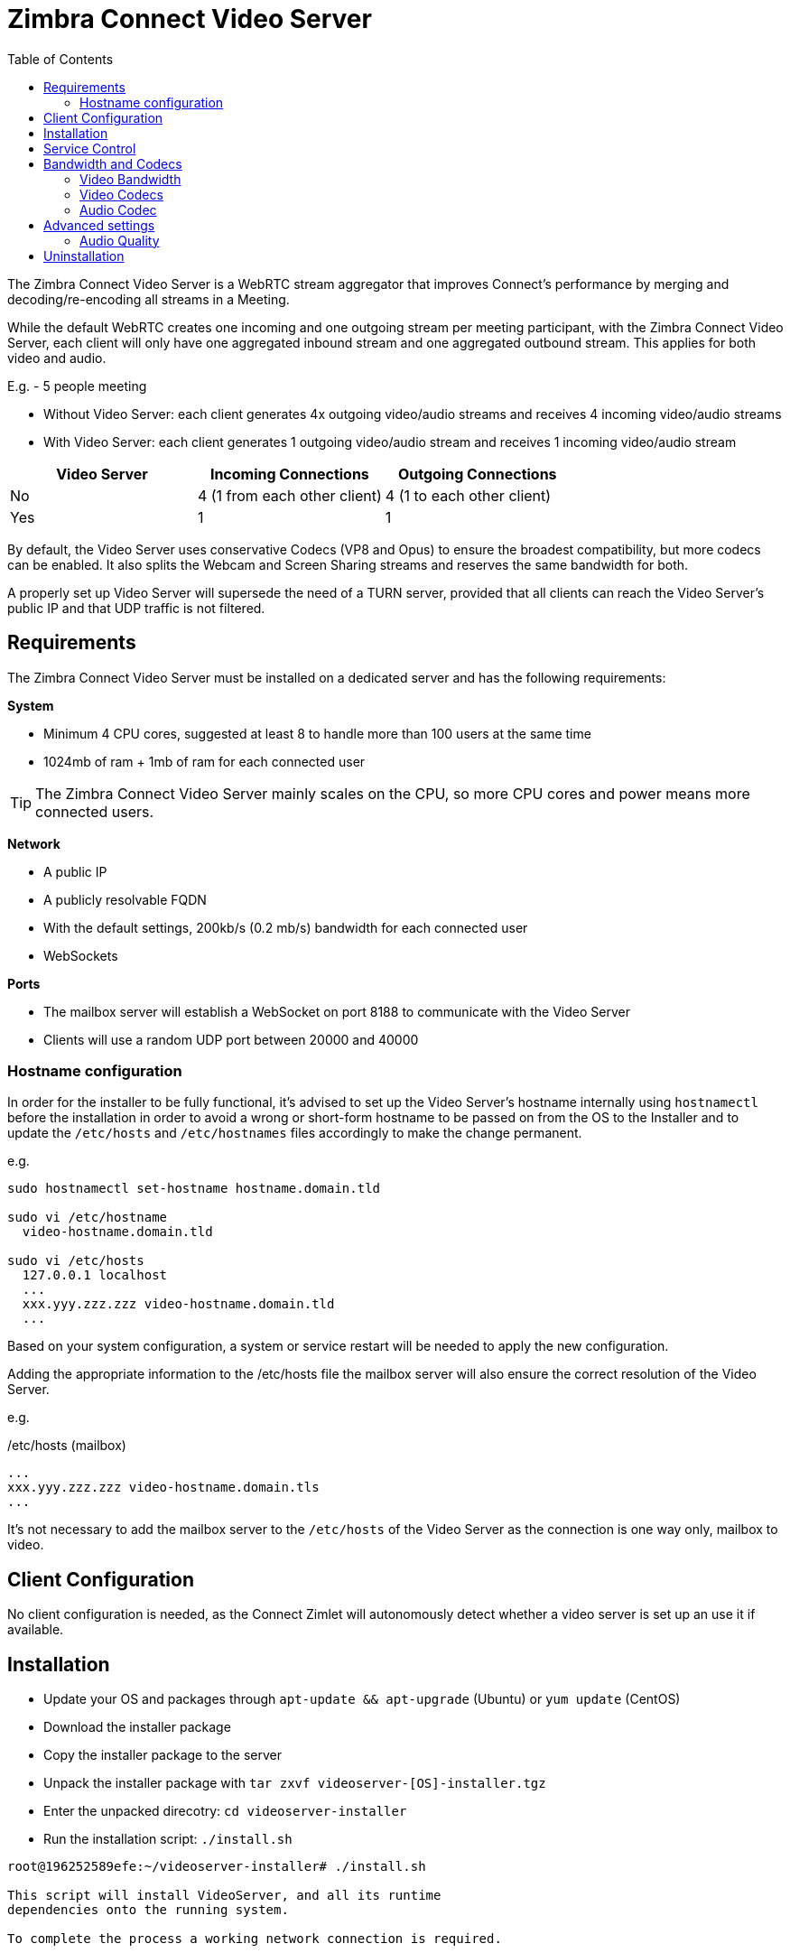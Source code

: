 :zconnect-name: Zimbra Connect
= {zconnect-name} Video Server
:toc:

The {zconnect-name} Video Server is a WebRTC stream aggregator that improves Connect's performance by merging and decoding/re-encoding all streams in a Meeting.

While the default WebRTC creates one incoming and one outgoing stream per meeting participant, with the {zconnect-name} Video Server, each client will only have one aggregated inbound stream and one aggregated outbound stream. This applies for both video and audio.

====
E.g. - 5 people meeting

* Without Video Server: each client generates 4x outgoing video/audio streams and receives 4 incoming video/audio streams
* With Video Server: each client generates 1 outgoing video/audio stream and receives 1 incoming video/audio stream

[options="header"]
|===
| Video Server | Incoming Connections | Outgoing Connections
| No | 4 (1 from each other client) | 4 (1 to each other client)
| Yes | 1 | 1
|===
====
By default, the Video Server uses conservative Codecs (VP8 and Opus) to ensure the broadest compatibility, but more codecs can be enabled. It also splits the Webcam and Screen Sharing streams and reserves the same bandwidth for both.

A properly set up Video Server will supersede the need of a TURN server, provided that all clients can reach the Video Server's public IP and that UDP traffic is not filtered.

== Requirements
The {zconnect-name} Video Server must be installed on a dedicated server and has the following requirements:

*System*

* Minimum 4 CPU cores, suggested at least 8 to handle more than 100 users at the same time
* 1024mb of ram + 1mb of ram for each connected user

TIP: The {zconnect-name} Video Server mainly scales on the CPU, so more CPU cores and power means more connected users.

*Network*

* A public IP
* A publicly resolvable FQDN
* With the default settings, 200kb/s (0.2 mb/s) bandwidth for each connected user
* WebSockets

*Ports*

* The mailbox server will establish a WebSocket on port 8188 to communicate with the Video Server
* Clients will use a random UDP port between 20000 and 40000

=== Hostname configuration
In order for the installer to be fully functional, it's advised to set up the Video Server's hostname internally using `hostnamectl` before the installation in order to avoid a wrong or short-form hostname to be passed on from the OS to the Installer and to update the `/etc/hosts` and `/etc/hostnames` files accordingly to make the change permanent.

e.g.

```
sudo hostnamectl set-hostname hostname.domain.tld

sudo vi /etc/hostname
  video-hostname.domain.tld

sudo vi /etc/hosts
  127.0.0.1 localhost
  ...
  xxx.yyy.zzz.zzz video-hostname.domain.tld
  ...
```

Based on your system configuration, a system or service restart will be needed to apply the new configuration.

Adding the appropriate information to the /etc/hosts file the mailbox server will also ensure the correct resolution of the Video Server.

e.g.

./etc/hosts (mailbox)
```
...
xxx.yyy.zzz.zzz video-hostname.domain.tls
...
```

It's not necessary to add the mailbox server to the `/etc/hosts` of the Video Server as the connection is one way only, mailbox to video.

== Client Configuration
No client configuration is needed, as the Connect Zimlet will autonomously detect whether a video server is set up an use it if available.

== Installation

* Update your OS and packages through `apt-update && apt-upgrade` (Ubuntu) or `yum update` (CentOS)
* Download the installer package
* Copy the installer package to the server
* Unpack the installer package with `tar zxvf videoserver-[OS]-installer.tgz`
* Enter the unpacked direcotry: `cd videoserver-installer`
* Run the installation script: `./install.sh`
----
root@196252589efe:~/videoserver-installer# ./install.sh

This script will install VideoServer, and all its runtime
dependencies onto the running system.

To complete the process a working network connection is required.


System will be modified, would you like to proceed? [Y]
----

* The installer will first check for the needed dependencies and install any missing ones:
----
software-properties-common not found. Would you like to install it? [Y]

[...]
The following additional packages will be installed:
  cron dirmngr distro-info-data gnupg gnupg-l10n gnupg-utils gpg gpg-agent gpg-wks-client gpg-wks-server gpgconf gpgsm iso-codes libapt-inst2.0 libasn1-8-heimdal libassuan0 libgssapi3-heimdal
  libhcrypto4-heimdal libheimbase1-heimdal libheimntlm0-heimdal libhx509-5-heimdal libkrb5-26-heimdal libksba8 libldap-2.4-2 libldap-common libnpth0 libroken18-heimdal libsasl2-2 libsasl2-modules
  libsasl2-modules-db libwind0-heimdal lsb-release pinentry-curses powermgmt-base python-apt-common python3-apt python3-software-properties unattended-upgrades
Suggested packages:
  anacron logrotate checksecurity exim4 | postfix | mail-transport-agent dbus-user-session pinentry-gnome3 tor parcimonie xloadimage scdaemon isoquery libsasl2-modules-gssapi-mit
  | libsasl2-modules-gssapi-heimdal libsasl2-modules-ldap libsasl2-modules-otp libsasl2-modules-sql lsb pinentry-doc python3-apt-dbg python-apt-doc bsd-mailx default-mta | mail-transport-agent needrestart
The following NEW packages will be installed:
  cron dirmngr distro-info-data gnupg gnupg-l10n gnupg-utils gpg gpg-agent gpg-wks-client gpg-wks-server gpgconf gpgsm iso-codes libapt-inst2.0 libasn1-8-heimdal libassuan0 libgssapi3-heimdal
  libhcrypto4-heimdal libheimbase1-heimdal libheimntlm0-heimdal libhx509-5-heimdal libkrb5-26-heimdal libksba8 libldap-2.4-2 libldap-common libnpth0 libroken18-heimdal libsasl2-2 libsasl2-modules
  libsasl2-modules-db libwind0-heimdal lsb-release pinentry-curses powermgmt-base python-apt-common python3-apt python3-software-properties software-properties-common unattended-upgrades
0 upgraded, 39 newly installed, 0 to remove and 4 not upgraded.
[...]
----

* You will be then prompted to install the actual Video Server packages:
----
Would you like to install VideoServer? [Y]
Reading package lists... Done
Building dependency tree
Reading state information... Done
Note, selecting 'zimbra-ffmpeg' instead of '/root/videoserver-installer/packages/zimbra-ffmpeg_4.3.1-1_amd64.deb'
Note, selecting 'zimbra-libfdk-aac' instead of '/root/videoserver-installer/packages/zimbra-libfdk-aac_2.0.1-1_amd64.deb'
Note, selecting 'zimbra-libnice' instead of '/root/videoserver-installer/packages/zimbra-libnice_0.1.18-1_amd64.deb'
Note, selecting 'zimbra-libopus' instead of '/root/videoserver-installer/packages/zimbra-libopus_1.3.1-1_amd64.deb'
Note, selecting 'zimbra-libsrtp' instead of '/root/videoserver-installer/packages/zimbra-libsrtp_2.3.0-1_amd64.deb'
Note, selecting 'zimbra-libusrsctp' instead of '/root/videoserver-installer/packages/zimbra-libusrsctp_0.9.3.0-1_amd64.deb'
Note, selecting 'zimbra-libvpx' instead of '/root/videoserver-installer/packages/zimbra-libvpx_1.9.0-1_amd64.deb'
Note, selecting 'zimbra-libwebsockets' instead of '/root/videoserver-installer/packages/zimbra-libwebsockets_4.1.4-1_amd64.deb'
Note, selecting 'zimbra-videoserver-confs' instead of '/root/videoserver-installer/packages/zimbra-videoserver-confs_0.10.5-1_amd64.deb'
Note, selecting 'zimbra-videoserver' instead of '/root/videoserver-installer/packages/zimbra-videoserver_0.10.5-1_amd64.deb'
[...]
----

* Once all packages are installed, you will be asked the **Public IP Address** of the video server itself:
----
Configuring zimbra-videoserver
------------------------------



Please insert the Public IP server to bind with.

.: Public IP server :.
----

* This is the only bit of configuration required. The installer will set up the Video Server and then return two commands that must be executed on any Mailbox Server of the infrastructure to set up the connection with the Video Server and enable it for all servers:
----
Please execute these commands in a mailbox node as zimbra user to complete the setup of the video server:

zxsuite config global set attribute teamVideoServerSharedSecret value [SERVER HASH]
zxsuite config global set attribute teamVideoServerHostname value [HOSTNAME]:8188
----

== Service Control
The Video Server service can be controlled through the `zxsuite connect` CLI from any mailbox server.

To stop the service run `zxsuite connect doStopService team-videoserver-pool`, to start it run `zxsuite connect doStartService team-videoserver-pool`.

To check the Video Server's status, run `zxsuite connect clusterstatus`:

----
[zimbra@mail ~]$ zxsuite connect clusterstatus

        isFullySynced                                       true
        servers
        meeting_servers
            <ip_videoserver>:8188
                id                                                          123
                hostname                                                    <ip_videoserver>:8188
                status                                                      online
                last_failure
                num_meetings                                                -1
----

Should the remote Video Server be offline or unreachable, an output similar to the following will be displayed:

----
[zimbra@mail ~]$ zxsuite connect clusterstatus

[...]
                status                                                      offline
                last_failure
                num_meetings                                                -1
----

== Bandwidth and Codecs

=== Video Bandwidth
The administrator can set the webcam stream quality and the screenshare stream quality specifing the relative bitrate __in Kbps__. The values must be at least 100 Kbps and can be increased as desired.

Higher values mean more quality but more used bandwidth.

* `zxsuite config global set attribute teamChatWebcamBitrateCap value 200`: is the command for the webcam stream quality/bandwidth

* `zxsuite config global set attribute teamChatScreenBitrateCap value 200`: is the command for the screenshare stream qualitybandwidth

TIP: By default both the webcam bandwidth and the screen sharing bandwidth are set to 200 Kbps.

=== Video Codecs
By default, the VP8 video codec is used. This is to ensure the best compatibility, as this codec is available in all supported browsers, but other codecs can be enabled:

* AV1: `zxsuite config global set attribute teamChatVideoCodecAV1 value true`
* H264: `zxsuite config global set attribute teamChatVideoCodecH264 value true`
* H265: `zxsuite config global set attribute teamChatVideoCodecH265 value true`
* VP8: `zxsuite config global set attribute teamChatVideoCodecVP8 value true`
* VP9: `zxsuite config global set attribute teamChatVideoCodecVP9 value true`

Only one codec can be enabled at the time, so before enabling a new codec remember to disable the previous one using the same command as the one in the list above but substituting `value true` with `value false`.

====
E.g. to enable the H264 codec run:

`zxsuite config global set attribute teamChatVideoCodecVP8 value false`

`zxsuite config global set attribute teamChatVideoCodecH264 value true`
====

=== Audio Codec
The audio codec used by the {zconnect-name} Video Server is Opus. No other codecs are supported, as Opus is currently the only reliable one available across all supported browsers.

== Advanced settings
The following settings influence the audio experience,

=== Audio Quality
The administrator can set the Opus audio quality by setting the sampling rate (in Hz) in the `teamChatAudioSamplingRate` global attribute.

The available values are:

* 8000  -> represents the narrowband bandwidth
* 12000 -> represents the mediumband bandwidth
* 16000 -> represents the wideband bandwidth
* 24000 -> represents the superwideband bandwidth
* 48000 -> represents the fullband bandwidth

(see: https://en.wikipedia.org/wiki/Opus_(audio_format)#Bandwidth_and_sampling_rate )

The 16000 Hz is the default value.

==== Audio Sensitivity
The administrator can optimize the audio sensitivity with these two commands:

`zxsuite config global set attribute teamChatAudioLevelSensitivity value 25`

`zxsuite config global set attribute teamChatAudioSamplingSensitivityInterval value 2`

The audio level sensitivity defines how much the audio should be normalized between all the audio sources.
The value has a range between 0 and 100 where 0 represents the audio muted and 100 the maximum audio level (too loud).

By default the value is set to 25.

The audio sampling sensitivity interval defines the interval in seconds used to compute the audio sensitivity level.
By default the value is set to 2 seconds, this means that the video server normalizes the audio level considering the audio sources of the last 2 seconds.

The value should be at least 0.

== Uninstallation

In order to uninstall the Video Server, use the system's package manager to remove the following packages:

`zimbra-libvpx, zimbra-libopus, zimbra-libfdk-aac, zimbra-ffmpeg, zimbra-libwebsockets, zimbra-libsrtp, zimbra-libnice, zimbra-libusrsctp, zimbra-videoserver`

On CentOS, run:

```
sudo systemctl stop videoserver.service
sudo systemctl disable videoserver.service
sudo yum remove zimbra-libvpx zimbra-libopus zimbra-libfdk-aac zimbra-ffmpeg zimbra-libwebsockets zimbra-libsrtp zimbra-libnice zimbra-libusrsctp zimbra-videoserver
```
On Ubuntu, run:

```
sudo systemctl stop videoserver.service
sudo systemctl disable videoserver.service
sudo apt remove zimbra-libvpx zimbra-libopus zimbra-libfdk-aac zimbra-ffmpeg zimbra-libwebsockets zimbra-libsrtp zimbra-libnice zimbra-libusrsctp zimbra-videoserver
```
